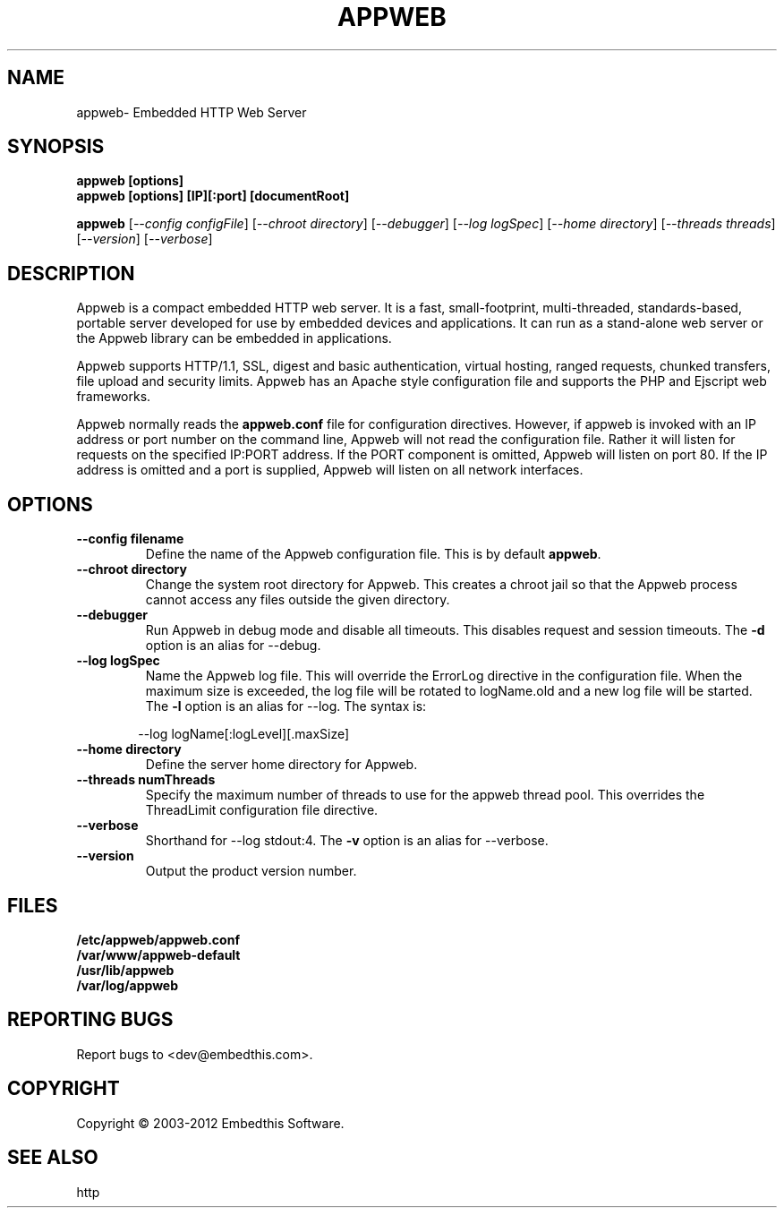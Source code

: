 .TH APPWEB "1" "March 2012" "appweb" "User Commands"
.SH NAME
appweb\- Embedded HTTP Web Server
.SH SYNOPSIS
.B appweb [options]
.br
.B appweb [options] [IP][:port] [documentRoot]
.P
.B appweb 
[\fI--config configFile\fR]
[\fI--chroot directory\fR]
[\fI--debugger\fR]
[\fI--log logSpec\fR]
[\fI--home directory\fR] 
[\fI--threads threads\fR]
[\fI--version\fR]
[\fI--verbose\fR]
.SH DESCRIPTION
Appweb is a compact embedded HTTP web server.  It is a fast, small-footprint, multi-threaded, standards-based, 
portable server developed for use by embedded devices and applications.  It can run as a stand-alone 
web server or the Appweb library can be embedded in applications. 
.P
Appweb supports HTTP/1.1, SSL, digest and basic authentication, virtual hosting, ranged requests, chunked transfers, 
file upload and security limits.  Appweb has an Apache style configuration file and supports the PHP and Ejscript 
web frameworks. 
.P
Appweb normally reads the \fBappweb.conf\fR file for configuration directives. However, if appweb is invoked with 
an IP address or port number on the command line, Appweb will not read the configuration file. Rather it will
listen for requests on the specified IP:PORT address. If the PORT component is omitted, Appweb will listen
on port 80. If the IP address is omitted and a port is supplied, Appweb will listen on all network interfaces.
.SH OPTIONS
.TP
\fB\--config filename\fR
Define the name of the Appweb configuration file. This is by default \fBappweb\fR.
.TP
\fB\--chroot directory\fR
Change the system root directory for Appweb. This creates a chroot jail so that the Appweb process cannot access
any files outside the given directory.
.TP
\fB\--debugger\fR
Run Appweb in debug mode and disable all timeouts. This disables request and session timeouts.
The \fB-d\fR option is an alias for --debug.
.TP
\fB\--log logSpec\fR
Name the Appweb log file. This will override the ErrorLog directive 
in the configuration file.  When the maximum size is exceeded, the log file will be rotated to logName.old 
and a new log file will be started. The \fB-l\fR option is an alias for --log.
The syntax is: 
.PP
.RS 6
 --log logName[:logLevel][.maxSize]
.RE
.TP
\fB\--home directory\fR
Define the server home directory for Appweb.
.TP
\fB\--threads numThreads\fR
Specify the maximum number of threads to use for the appweb thread pool. This 
overrides the ThreadLimit configuration file directive.
.TP
\fB\--verbose\fR
Shorthand for --log stdout:4. The \fB-v\fR option is an alias for --verbose.
.TP
\fB\--version\fR
Output the product version number.
.PP
.SH FILES
.PD 0
.B /etc/appweb/appweb.conf
.br
.B /var/www/appweb-default
.br
.B /usr/lib/appweb
.br
.B /var/log/appweb
.br
.PD
.SH "REPORTING BUGS"
Report bugs to <dev@embedthis.com>.
.SH COPYRIGHT
Copyright \(co 2003-2012 Embedthis Software.
.br
.SH "SEE ALSO"
http
